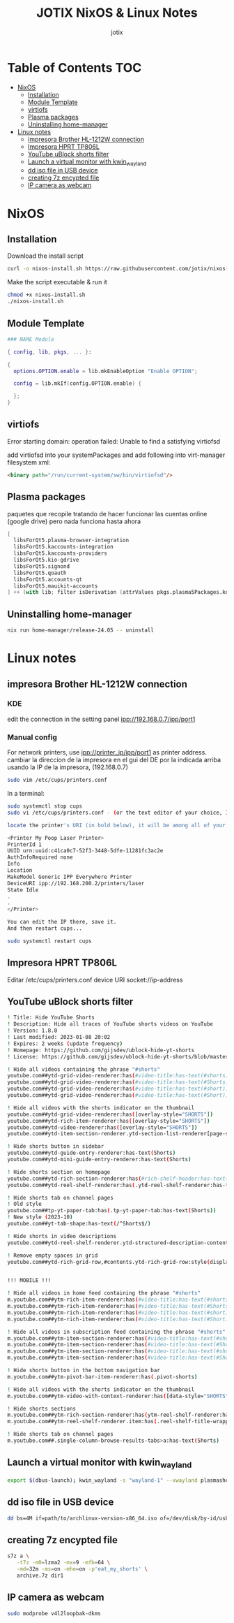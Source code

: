 #+AUTHOR: jotix
#+TITLE: JOTIX NixOS & Linux Notes
#+DESCRIPTION: jotix's notes for configuring and tweaking in linux.
#+STARTUP: show2levels

* Table of Contents :TOC:
- [[#nixos][NixOS]]
  - [[#installation][Installation]]
  - [[#module-template][Module Template]]
  - [[#virtiofs][virtiofs]]
  - [[#plasma-packages][Plasma packages]]
  - [[#uninstalling-home-manager][Uninstalling home-manager]]
- [[#linux-notes][Linux notes]]
  - [[#impresora-brother-hl-1212w-connection][impresora Brother HL-1212W connection]]
  - [[#impresora-hprt-tp806l][Impresora HPRT TP806L]]
  - [[#youtube-ublock-shorts-filter][YouTube uBlock shorts filter]]
  - [[#launch-a-virtual-monitor-with-kwin_wayland][Launch a virtual monitor with kwin_wayland]]
  - [[#dd-iso-file-in-usb-device][dd iso file in USB device]]
  - [[#creating-7z-encypted-file][creating 7z encypted file]]
  - [[#ip-camera-as-webcam][IP camera as webcam]]

* NixOS

** Installation

Download the install script

#+begin_src sh
curl -o nixos-install.sh https://raw.githubusercontent.com/jotix/nixos-config/refs/heads/main/scripts/nixos-install.sh
#+end_src

Make the script executable & run it

#+begin_src sh
chmod +x nixos-install.sh
./nixos-install.sh
#+end_src

** Module Template

#+begin_src nix
### NAME Module

{ config, lib, pkgs, ... }:

{
  options.OPTION.enable = lib.mkEnableOption "Enable OPTION";
  
  config = lib.mkIf(config.OPTION.enable) {
    
  };
}
#+end_src

** virtiofs

Error starting domain: operation failed: Unable to find a satisfying virtiofsd

add virtiofsd into your systemPackages and add following into virt-manager filesystem xml:

#+begin_src html
<binary path="/run/current-system/sw/bin/virtiofsd"/>
#+end_src

** Plasma packages

paquetes que recopile tratando de hacer funcionar
las cuentas online (google drive)
pero nada funciona hasta ahora

#+begin_src nix
[
  libsForQt5.plasma-browser-integration
  libsForQt5.kaccounts-integration
  libsForQt5.kaccounts-providers
  libsForQt5.kio-gdrive
  libsForQt5.signond
  libsForQt5.qoauth
  libsForQt5.accounts-qt
  libsForQt5.mauikit-accounts
] ++ (with lib; filter isDerivation (attrValues pkgs.plasma5Packages.kdeGear)); ## for install all kde apps
#+end_src

** Uninstalling home-manager
#+begin_src sh
nix run home-manager/release-24.05 -- uninstall
#+end_src
* Linux notes

** impresora Brother HL-1212W connection

*** KDE

edit the connection in the setting panel
ipp://192.168.0.7/ipp/port1

*** Manual config

For network printers, use ipp://printer_ip/ipp/port1 as printer address.
cambiar la direccion de la impresora en el gui del DE por la indicada arriba usando la IP de la impresora, (192.168.0.7)

#+begin_src sh
sudo vim /etc/cups/printers.conf
#+end_src

In a terminal:

#+begin_src sh
sudo systemctl stop cups
sudo vi /etc/cups/printers.conf - (or the text editor of your choice, I chose vi.)

locate the printer's URI (in bold below), it will be among all of your printers' profiles, they are arranged within tags like:

<Printer My Poop Laser Printer>
PrinterId 1
UUID urn:uuid:c41ca0c7-52f3-3448-5dfe-11281fc3ac2e
AuthInfoRequired none
Info
Location
MakeModel Generic IPP Everywhere Printer
DeviceURI ipp://192.168.200.2/printers/laser
State Idle
.
.
</Printer>

You can edit the IP there, save it.
And then restart cups...

sudo systemctl restart cups
#+end_src  

** Impresora HPRT TP806L

Editar /etc/cups/printers.conf
device URI socket://ip-address

** YouTube uBlock shorts filter

#+begin_src sh
! Title: Hide YouTube Shorts
! Description: Hide all traces of YouTube shorts videos on YouTube
! Version: 1.8.0
! Last modified: 2023-01-08 20:02
! Expires: 2 weeks (update frequency)
! Homepage: https://github.com/gijsdev/ublock-hide-yt-shorts
! License: https://github.com/gijsdev/ublock-hide-yt-shorts/blob/master/LICENSE.md

! Hide all videos containing the phrase "#shorts"
youtube.com##ytd-grid-video-renderer:has(#video-title:has-text(#shorts))
youtube.com##ytd-grid-video-renderer:has(#video-title:has-text(#Shorts))
youtube.com##ytd-grid-video-renderer:has(#video-title:has-text(#short))
youtube.com##ytd-grid-video-renderer:has(#video-title:has-text(#Short))

! Hide all videos with the shorts indicator on the thumbnail
youtube.com##ytd-grid-video-renderer:has([overlay-style="SHORTS"])
youtube.com##ytd-rich-item-renderer:has([overlay-style="SHORTS"])
youtube.com##ytd-video-renderer:has([overlay-style="SHORTS"])
youtube.com##ytd-item-section-renderer.ytd-section-list-renderer[page-subtype="subscriptions"]:has(ytd-video-renderer:has([overlay-style="SHORTS"]))

! Hide shorts button in sidebar
youtube.com##ytd-guide-entry-renderer:has-text(Shorts)
youtube.com##ytd-mini-guide-entry-renderer:has-text(Shorts)

! Hide shorts section on homepage
youtube.com##ytd-rich-section-renderer:has(#rich-shelf-header:has-text(Shorts))
youtube.com##ytd-reel-shelf-renderer:has(.ytd-reel-shelf-renderer:has-text(Shorts))

! Hide shorts tab on channel pages
! Old style
youtube.com##tp-yt-paper-tab:has(.tp-yt-paper-tab:has-text(Shorts))
! New style (2023-10)
youtube.com##yt-tab-shape:has-text(/^Shorts$/)

! Hide shorts in video descriptions
youtube.com##ytd-reel-shelf-renderer.ytd-structured-description-content-renderer:has-text("Shorts remixing this video")

! Remove empty spaces in grid
youtube.com##ytd-rich-grid-row,#contents.ytd-rich-grid-row:style(display: contents !important)


!!! MOBILE !!!

! Hide all videos in home feed containing the phrase "#shorts"
m.youtube.com##ytm-rich-item-renderer:has(#video-title:has-text(#shorts))
m.youtube.com##ytm-rich-item-renderer:has(#video-title:has-text(#Shorts))
m.youtube.com##ytm-rich-item-renderer:has(#video-title:has-text(#short))
m.youtube.com##ytm-rich-item-renderer:has(#video-title:has-text(#Short))

! Hide all videos in subscription feed containing the phrase "#shorts"
m.youtube.com##ytm-item-section-renderer:has(#video-title:has-text(#shorts))
m.youtube.com##ytm-item-section-renderer:has(#video-title:has-text(#Shorts))
m.youtube.com##ytm-item-section-renderer:has(#video-title:has-text(#short))
m.youtube.com##ytm-item-section-renderer:has(#video-title:has-text(#Short))

! Hide shorts button in the bottom navigation bar
m.youtube.com##ytm-pivot-bar-item-renderer:has(.pivot-shorts)

! Hide all videos with the shorts indicator on the thumbnail
m.youtube.com##ytm-video-with-context-renderer:has([data-style="SHORTS"])

! Hide shorts sections
m.youtube.com##ytm-rich-section-renderer:has(ytm-reel-shelf-renderer:has(.reel-shelf-title-wrapper:has-text(Shorts)))
m.youtube.com##ytm-reel-shelf-renderer.item:has(.reel-shelf-title-wrapper:has-text(Shorts))

! Hide shorts tab on channel pages
m.youtube.com##.single-column-browse-results-tabs>a:has-text(Shorts)
#+end_src

** Launch a virtual monitor with kwin_wayland

#+begin_src sh
export $(dbus-launch); kwin_wayland -s "wayland-1" --xwayland plasmashell
#+end_src

** dd iso file in USB device

#+begin_src sh
dd bs=4M if=path/to/archlinux-version-x86_64.iso of=/dev/disk/by-id/usb-My_flash_drive conv=fsync oflag=direct status=progress
#+end_src

** creating 7z encypted file

#+begin_src sh
s7z a \
   -t7z -m0=lzma2 -mx=9 -mfb=64 \
   -md=32m -ms=on -mhe=on -p'eat_my_shorts' \
   archive.7z dir1
#+end_src
 
** IP camera as webcam

#+begin_src sh
sudo modprobe v4l2loopbak-dkms
#+end_src

